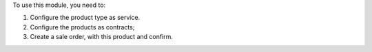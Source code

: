 To use this module, you need to:

#. Configure the product type as service.
#. Configure the products as contracts;
#. Create a sale order, with this product and confirm.

